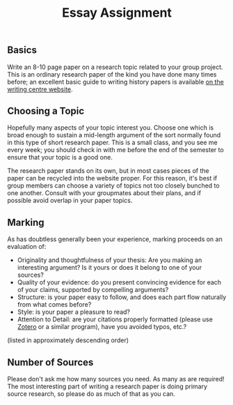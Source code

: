 #+OPTIONS: toc:nil num:nil todo:nil pri:nil tags:nil ^:nil TeX:nil
#+CATEGORY: assignments, 
#+TAGS:
#+DESCRIPTION:
#+TITLE: Essay Assignment

** Basics
Write an 8-10 page paper on a research topic related to your group project.  This is an ordinary research paper of the kind you have done many times before; an excellent basic guide to writing history papers is available [[http://www.writing.utoronto.ca/advice/specific-types-of-writing/history][on the writing centre website]].    

** Choosing a Topic
Hopefully many aspects of your topic interest you.  Choose one which is broad enough to sustain a mid-length argument of the sort normally found in this type of short research paper.  This is a small class, and you see me every week; you should check in with me before the end of the semester to ensure that your topic is a good one.  

The research paper stands on its own, but in most cases pieces of the paper can be recycled into the website proper.  For this reason, it's best if group members can choose a variety of topics not too closely bunched to one another.  Consult with your groupmates about their plans, and if possible avoid overlap in your paper topics.  

** Marking
As has doubtless generally been your experience, marking proceeds on an evaluation of:
- Originality and thoughtfulness of your thesis:  Are you making an interesting argument?  Is it yours or does it belong to one of your sources?  
- Quality of your evidence: do you present convincing evidence for each of your claims, supported by compelling arguments?
- Structure: is your paper easy to follow, and does each part flow naturally from what comes before?
- Style: is your paper a pleasure to read?
- Attention to Detail:  are your citations properly formatted (please use [[https://www.zotero.org/][Zotero]] or a similar program), have you avoided typos, etc.?

(listed in approximately descending order)

** Number of Sources
Please don't ask me how many sources you need.  As many as are required!  The most interesting part of writing a research paper is doing primary source research, so please do as much of that as you can.
